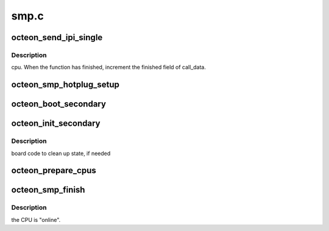 .. -*- coding: utf-8; mode: rst -*-

=====
smp.c
=====


.. _`octeon_send_ipi_single`:

octeon_send_ipi_single
======================

.. c:function:: void octeon_send_ipi_single (int cpu, unsigned int action)

    :param int cpu:

        *undescribed*

    :param unsigned int action:

        *undescribed*



.. _`octeon_send_ipi_single.description`:

Description
-----------

cpu.         When the function has finished, increment the finished field of
call_data.



.. _`octeon_smp_hotplug_setup`:

octeon_smp_hotplug_setup
========================

.. c:function:: void octeon_smp_hotplug_setup ( void)

    :param void:
        no arguments



.. _`octeon_boot_secondary`:

octeon_boot_secondary
=====================

.. c:function:: void octeon_boot_secondary (int cpu, struct task_struct *idle)

    :param int cpu:

        *undescribed*

    :param struct task_struct \*idle:

        *undescribed*



.. _`octeon_init_secondary`:

octeon_init_secondary
=====================

.. c:function:: void octeon_init_secondary ( void)

    :param void:
        no arguments



.. _`octeon_init_secondary.description`:

Description
-----------


board code to clean up state, if needed



.. _`octeon_prepare_cpus`:

octeon_prepare_cpus
===================

.. c:function:: void octeon_prepare_cpus (unsigned int max_cpus)

    :param unsigned int max_cpus:

        *undescribed*



.. _`octeon_smp_finish`:

octeon_smp_finish
=================

.. c:function:: void octeon_smp_finish ( void)

    :param void:
        no arguments



.. _`octeon_smp_finish.description`:

Description
-----------


the CPU is "online".


